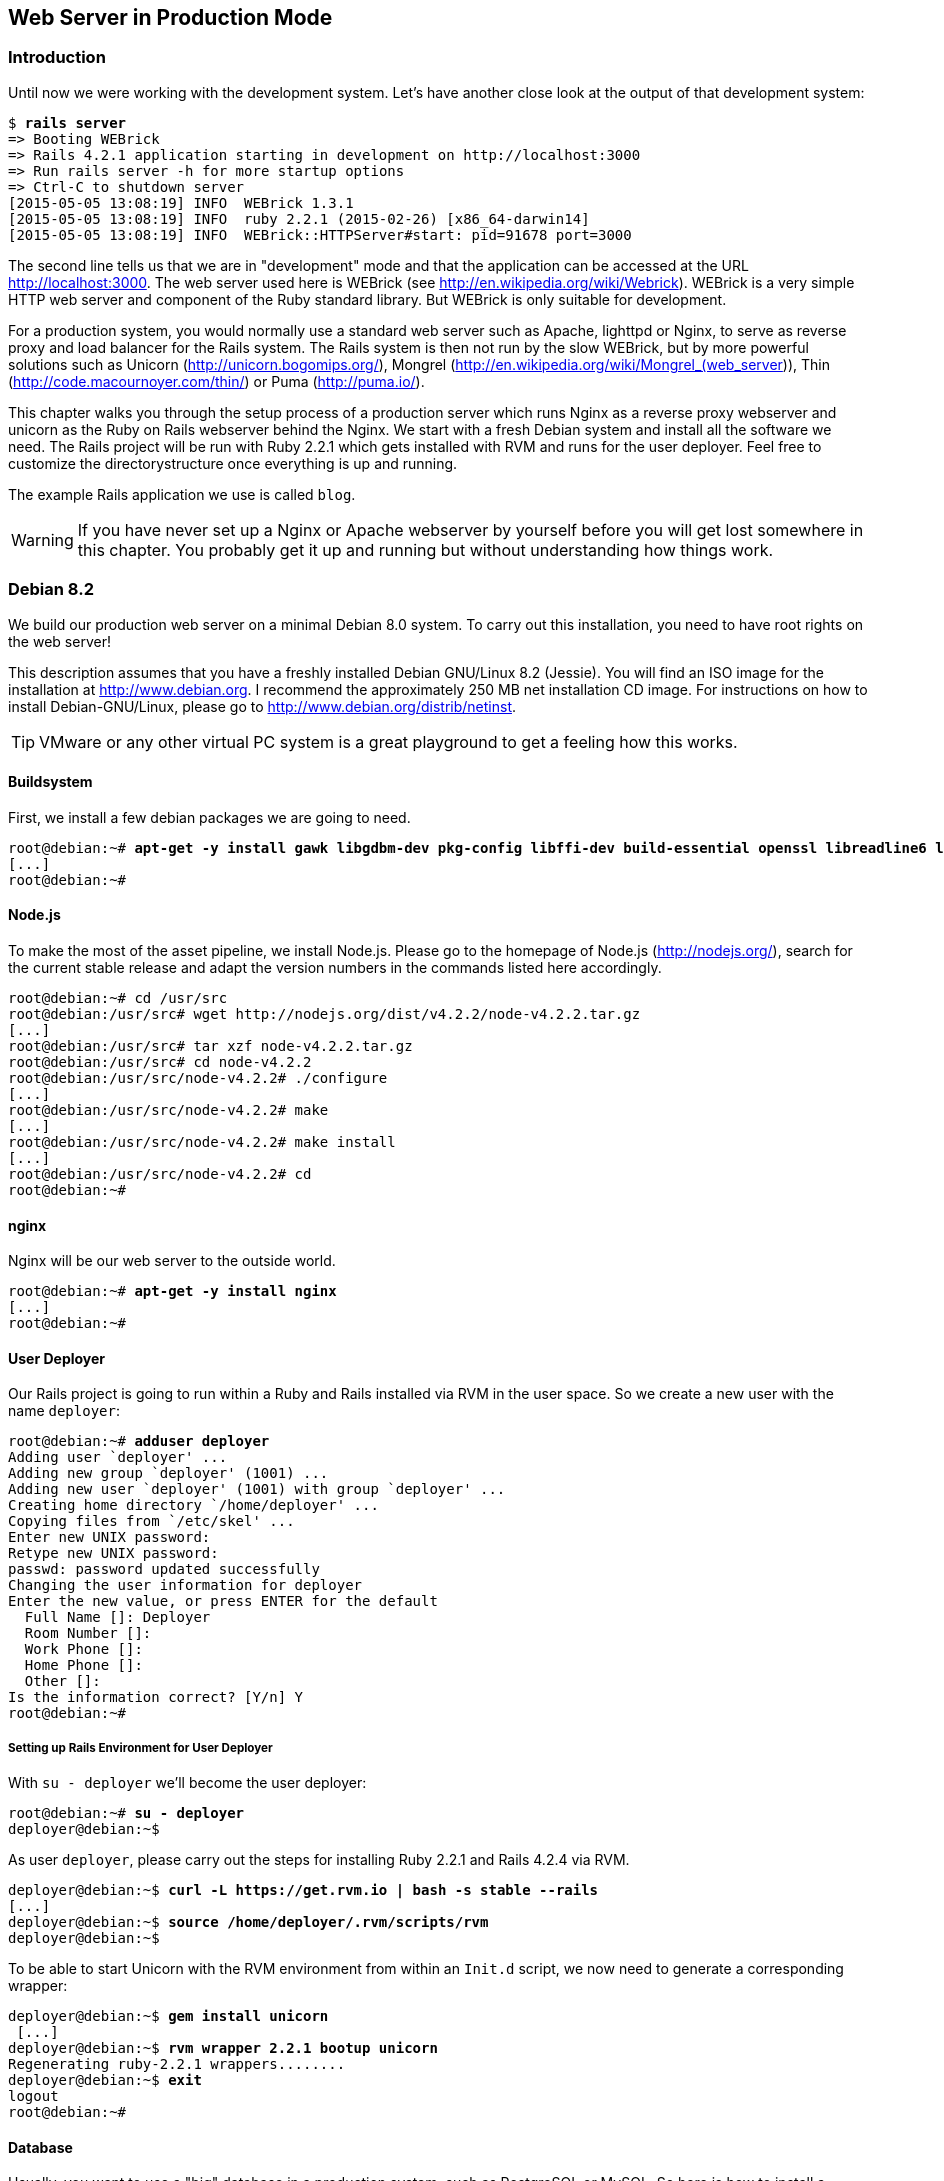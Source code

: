 [[web-server-in-production-mode]]
Web Server in Production Mode
-----------------------------

[[introduction]]
Introduction
~~~~~~~~~~~~

Until now we were working with the development system. Let’s have
another close look at the output of that development system:

[subs="quotes"]
----
$ **rails server**
=> Booting WEBrick
=> Rails 4.2.1 application starting in development on http://localhost:3000
=> Run `rails server -h` for more startup options
=> Ctrl-C to shutdown server
[2015-05-05 13:08:19] INFO  WEBrick 1.3.1
[2015-05-05 13:08:19] INFO  ruby 2.2.1 (2015-02-26) [x86_64-darwin14]
[2015-05-05 13:08:19] INFO  WEBrick::HTTPServer#start: pid=91678 port=3000
----

The second line tells us that we are in "development" mode and that
the application can be accessed at the URL http://localhost:3000. The
web server used here is WEBrick (see
http://en.wikipedia.org/wiki/Webrick). WEBrick is a very simple HTTP web
server and component of the Ruby standard library. But WEBrick is only
suitable for development.

For a production system, you would normally use a standard web server
such as Apache, lighttpd or Nginx, to serve as reverse proxy and load
balancer for the Rails system. The Rails system is then not run by the
slow WEBrick, but by more powerful solutions such as Unicorn
(http://unicorn.bogomips.org/), Mongrel
(http://en.wikipedia.org/wiki/Mongrel_(web_server)), Thin
(http://code.macournoyer.com/thin/) or Puma (http://puma.io/).

This chapter walks you through the setup process of a production server
which runs Nginx as a reverse proxy webserver and unicorn as the Ruby on
Rails webserver behind the Nginx. We start with a fresh Debian system
and install all the software we need. The Rails project will be run with
Ruby 2.2.1 which gets installed with RVM and runs for the user deployer.
Feel free to customize the directorystructure once everything is up and
running.

The example Rails application we use is called `blog`.

WARNING: If you have never set up a Nginx or Apache webserver by yourself before
         you will get lost somewhere in this chapter. You probably get it up and
         running but without understanding how things work.

[[debian-8.2]]
Debian 8.2
~~~~~~~~~~

We build our production web server on a minimal Debian 8.0 system. To
carry out this installation, you need to have root rights on the web
server!

This description assumes that you have a freshly installed Debian
GNU/Linux 8.2 (Jessie). You will find an ISO image for the installation
at http://www.debian.org. I recommend the approximately 250 MB net
installation CD image. For instructions on how to install
Debian-GNU/Linux, please go to http://www.debian.org/distrib/netinst.

TIP: VMware or any other virtual PC system is a great playground to get a
     feeling how this works.

[[buildsystem]]
Buildsystem
^^^^^^^^^^^

First, we install a few debian packages we are going to need.

[subs="quotes"]
----
root@debian:~# **apt-get -y install gawk libgdbm-dev pkg-config libffi-dev build-essential openssl libreadline6 libreadline6-dev curl git-core zlib1g zlib1g-dev libssl-dev libyaml-dev libsqlite3-dev sqlite3 libxml2-dev libxslt-dev autoconf libc6-dev ncurses-dev automake libtool bison subversion python**
[...]
root@debian:~#
----

[[node.js]]
Node.js
^^^^^^^

To make the most of the asset pipeline, we install Node.js. Please go to
the homepage of Node.js (http://nodejs.org/), search for the current
stable release and adapt the version numbers in the commands listed here
accordingly.

[subs="quotes"]
----
root@debian:~# cd /usr/src
root@debian:/usr/src# wget http://nodejs.org/dist/v4.2.2/node-v4.2.2.tar.gz
[...]
root@debian:/usr/src# tar xzf node-v4.2.2.tar.gz
root@debian:/usr/src# cd node-v4.2.2
root@debian:/usr/src/node-v4.2.2# ./configure
[...]
root@debian:/usr/src/node-v4.2.2# make
[...]
root@debian:/usr/src/node-v4.2.2# make install
[...]
root@debian:/usr/src/node-v4.2.2# cd
root@debian:~#
----

[[nginx]]
nginx
^^^^^

Nginx will be our web server to the outside world.

[subs="quotes"]
----
root@debian:~# **apt-get -y install nginx**
[...]
root@debian:~#
----

[[user-deployer]]
User Deployer
^^^^^^^^^^^^^

Our Rails project is going to run within a Ruby and Rails installed via
RVM in the user space. So we create a new user with the name `deployer`:

[subs="quotes"]
----
root@debian:~# **adduser deployer**
Adding user `deployer' ...
Adding new group `deployer' (1001) ...
Adding new user `deployer' (1001) with group `deployer' ...
Creating home directory `/home/deployer' ...
Copying files from `/etc/skel' ...
Enter new UNIX password:
Retype new UNIX password:
passwd: password updated successfully
Changing the user information for deployer
Enter the new value, or press ENTER for the default
  Full Name []: Deployer
  Room Number []:
  Work Phone []:
  Home Phone []:
  Other []:
Is the information correct? [Y/n] Y
root@debian:~#
----

[[setting-up-rails-environment-for-user-deployer]]
Setting up Rails Environment for User Deployer
++++++++++++++++++++++++++++++++++++++++++++++

With `su - deployer` we’ll become the user deployer:

[subs="quotes"]
----
root@debian:~# **su - deployer**
deployer@debian:~$
----

As user `deployer`, please carry out the steps for installing Ruby 2.2.1
and Rails 4.2.4 via RVM.

[subs="quotes"]
----
deployer@debian:~$ **curl -L https://get.rvm.io | bash -s stable --rails**
[...]
deployer@debian:~$ **source /home/deployer/.rvm/scripts/rvm**
deployer@debian:~$
----

To be able to start Unicorn with the RVM environment from within an
`Init.d` script, we now need to generate a corresponding wrapper:

[subs="quotes"]
----
deployer@debian:~$ **gem install unicorn**
 [...]
deployer@debian:~$ **rvm wrapper 2.2.1 bootup unicorn**
Regenerating ruby-2.2.1 wrappers........
deployer@debian:~$ **exit**
logout
root@debian:~#
----

[[database]]
Database
^^^^^^^^

Usually, you want to use a "big" database in a production system, such
as PostgreSQL or MySQL. So here is how to install a MySQL database on
this system and what you need to adapt in the Rails project.

[[mysql-installation]]
MySQL Installation
++++++++++++++++++

Next, we install the database MySQL. You will be asked for a database
password. Please remember this password. Later, `root` can use it to log
in to the database.

[subs="quotes"]
----
root@debian:~# **apt-get -y install mysql-server libmysql-ruby libmysqlclient-dev**
[...]
root@debian:~#
----

[[creating-database-with-rights]]
Creating Database with Rights
+++++++++++++++++++++++++++++

In the MySQL database, we need to create the database `blog` with access
rights for the user `deployer`:

[subs="quotes"]
----
deployer@debian:~$ **mysql -u root -p**
Enter password:
Welcome to the MySQL monitor.  Commands end with ; or \g.
Your MySQL connection id is 45
Server version: 5.5.43-0+deb8u1 (Debian)

Copyright (c) 2000, 2015, Oracle and/or its affiliates. All rights reserved.

Oracle is a registered trademark of Oracle Corporation and/or its
affiliates. Other names may be trademarks of their respective
owners.

Type 'help;' or '\h' for help. Type '\c' to clear the current input statement.

mysql> CREATE DATABASE blog;
Query OK, 1 row affected (0.00 sec)

mysql> GRANT USAGE ON *.* TO deployer@localhost IDENTIFIED BY 'IhrLieblingsPasswort';
Query OK, 0 rows affected (0.00 sec)

mysql> GRANT ALL PRIVILEGES ON blog.* TO deployer@localhost;
Query OK, 0 rows affected (0.00 sec)

mysql> exit
Bye
deployer@debian:~$
----

IMPORTANT: Please DO CHANGE THE PASSWORD! Otherwise it will be the same password
           for everybody who reads this book which would be a security risk.

[[memcache]]
Memcache
^^^^^^^^

If you are working with a cache server (highly recommended), you of
course have to install the appropriate software. For memcached
(http://memcached.org/) you would enter this:

[subs="quotes"]
----
root@debian:~# **apt-get -y install memcached**
[...]
root@debian:~#
----

[[setting-up-a-new-rails-project]]
Setting Up a New Rails Project
~~~~~~~~~~~~~~~~~~~~~~~~~~~~~~

To keep this guide as simple as possible, we create a simple blog in the
homedirectory of the user `deployer`.

[subs="quotes"]
----
root@debian:~# **su - deployer**
deployer@debian:~$ **rails new blog**
[...]
deployer@debian:~$ **cd blog**
deployer@debian:~$ **bundle install**
[...]
deployer@debian:~/blog$ **rails generate scaffold post subject content:text**
[...]
deployer@debian:~/blog$
----

[[adapting-gemfile]]
Adapting Gemfile
^^^^^^^^^^^^^^^^

Please add the following content into the file `Gemfile`:

[source,config]
.Gemfile
----
group :production do
  gem 'mysql'
  gem 'unicorn'
end
----

Then install all gems with `bundle install`:

[subs="quotes"]
----
deployer@debian:~/blog$ **bundle install**
[...]
deployer@debian:~/blog$
----

To get a root URL we’ll change to `config/routes.rb` file to this:

[source,ruby]
.config/routes.rb
----
Blog::Application.routes.draw do
  resources :posts
  root 'posts#index'
end
----

[[production-database-configuration]]
Production Database Configuration
^^^^^^^^^^^^^^^^^^^^^^^^^^^^^^^^^

In the file `config/database.yml` you need to enter the database
configuration for the MySQL database for the production system. Please
make sure you enter the correct password.

[source,yaml]
.config/database.yml
----
# SQLite version 3.x
#   gem install sqlite3
#
#   Ensure the SQLite 3 gem is defined in your Gemfile
#   gem 'sqlite3'
#
default: &default
  adapter: sqlite3
  pool: 5
  timeout: 5000

development:
  <<: *default
  database: db/development.sqlite3

# Warning: The database defined as "test" will be erased and
# re-generated from your development database when you run "rake".
# Do not set this db to the same as development or production.
test:
  <<: *default
  database: db/test.sqlite3


production:
  adapter: mysql
  encoding: utf8
  database: blog
  username: deployer
  password: YourFavoritePassword
----

IMPORTANT: Again: Please change the password!

[[unicorn-configuration]]
Unicorn Configuration
^^^^^^^^^^^^^^^^^^^^^

For the Unicorn configuration, we use the file
https://raw.github.com/defunkt/unicorn/master/examples/unicorn.conf.rb
as basis and save it as follows in the file `config/unicorn.rb` after we
adapt it to our server:

[source,ruby]
.config/unicorn.rb
----
# Sample verbose configuration file for Unicorn (not Rack)
#
# This configuration file documents many features of Unicorn
# that may not be needed for some applications. See
# http://unicorn.bogomips.org/examples/unicorn.conf.minimal.rb
# for a much simpler configuration file.
#
# See http://unicorn.bogomips.org/Unicorn/Configurator.html for complete
# documentation.

# Use at least one worker per core if you're on a dedicated server,
# more will usually help for _short_ waits on databases/caches.
worker_processes 4

# Since Unicorn is never exposed to outside clients, it does not need to
# run on the standard HTTP port (80), there is no reason to start Unicorn
# as root unless it's from system init scripts.
# If running the master process as root and the workers as an unprivileged
# user, do this to switch euid/egid in the workers (also chowns logs):
user "deployer", "www-data"

# Help ensure your application will always spawn in the symlinked
# "current" directory that Capistrano sets up.
APP_PATH = "/home/deployer/blog"
working_directory APP_PATH # available in 0.94.0+

# listen on both a Unix domain socket and a TCP port,
# we use a shorter backlog for quicker failover when busy
listen "/tmp/.unicorn_blog.sock", :backlog => 64
listen 8080, :tcp_nopush => true

# nuke workers after 30 seconds instead of 60 seconds (the default)
timeout 30

# feel free to point this anywhere accessible on the filesystem
pid "/var/run/unicorn_blog.pid"

# By default, the Unicorn logger will write to stderr.
# Additionally, ome applications/frameworks log to stderr or stdout,
# so prevent them from going to /dev/null when daemonized here:
stderr_path APP_PATH + "/log/unicorn_blog.stderr.log"
stdout_path APP_PATH + "/log/unicorn_blog.stdout.log"

# combine Ruby 2.0.0dev or REE with "preload_app true" for memory savings
# http://rubyenterpriseedition.com/faq.html#adapt_apps_for_cow
preload_app true
GC.respond_to?(:copy_on_write_friendly=) and
  GC.copy_on_write_friendly = true

# Enable this flag to have unicorn test client connections by writing the
# beginning of the HTTP headers before calling the application.  This
# prevents calling the application for connections that have disconnected
# while queued.  This is only guaranteed to detect clients on the same
# host unicorn runs on, and unlikely to detect disconnects even on a
# fast LAN.
check_client_connection false

before_fork do |server, worker|
  # the following is highly recomended for Rails + "preload_app true"
  # as there's no need for the master process to hold a connection
  defined?(ActiveRecord::Base) and
    ActiveRecord::Base.connection.disconnect!

  # The following is only recommended for memory/DB-constrained
  # installations.  It is not needed if your system can house
  # twice as many worker_processes as you have configured.
  #
  # # This allows a new master process to incrementally
  # # phase out the old master process with SIGTTOU to avoid a
  # # thundering herd (especially in the "preload_app false" case)
  # # when doing a transparent upgrade.  The last worker spawned
  # # will then kill off the old master process with a SIGQUIT.
  # old_pid = "#{server.config[:pid]}.oldbin"
  # if old_pid != server.pid
  #   begin
  #     sig = (worker.nr + 1) >= server.worker_processes ? :QUIT : :TTOU
  #     Process.kill(sig, File.read(old_pid).to_i)
  #   rescue Errno::ENOENT, Errno::ESRCH
  #   end
  # end
  #
  # Throttle the master from forking too quickly by sleeping.  Due
  # to the implementation of standard Unix signal handlers, this
  # helps (but does not completely) prevent identical, repeated signals
  # from being lost when the receiving process is busy.
  # sleep 1
end

after_fork do |server, worker|
  # per-process listener ports for debugging/admin/migrations
  # addr = "127.0.0.1:#{9293 + worker.nr}"
  # server.listen(addr, :tries => -1, :delay => 5, :tcp_nopush => true)

  # the following is *required* for Rails + "preload_app true",
  defined?(ActiveRecord::Base) and
    ActiveRecord::Base.establish_connection

  # if preload_app is true, then you may also want to check and
  # restart any other shared sockets/descriptors such as Memcached,
  # and Redis.  TokyoCabinet file handles are safe to reuse
  # between any number of forked children (assuming your kernel
  # correctly implements pread()/pwrite() system calls)
end
----

[[rake-dbmigration]]
rake db:migration
^^^^^^^^^^^^^^^^^

We still need to create the database:

[subs="quotes"]
----
deployer@debian:~/blog$ **rake db:migrate RAILS_ENV=production**
[...]
deployer@debian:~/blog$
----

IMPORTANT: Please ensure that the `rake db:migrate` concludes with a
           `RAILS_ENV=production`. This is to migrate the production database.

[[rake-assetsprecompile]]
rake assets:precompile
^^^^^^^^^^^^^^^^^^^^^^

`rake assets:precompile` ensures that all assets in the asset pipeline
are made available for the production environment (see ?).

[subs="quotes"]
----
deployer@debian:~/blog$ **rake assets:precompile**
[...]
deployer@debian:~/blog$
----

[[unicorn-init-script]]
Unicorn Init Script
^^^^^^^^^^^^^^^^^^^

Now you need to continue working as user `root`:

[subs="quotes"]
----
deployer@debian:~/blog$ **exit**
logout
root@debian:~$
----

Create the init script `/etc/init.d/unicorn_blog` with the following
content:

[source,bash]
./etc/init.d/unicorn_blog
----
#!/bin/bash

### BEGIN INIT INFO
# Provides:          unicorn
# Required-Start:    $remote_fs $syslog
# Required-Stop:     $remote_fs $syslog
# Default-Start:     2 3 4 5
# Default-Stop:      0 1 6
# Short-Description: Unicorn webserver
# Description:       Unicorn webserver for the blog
### END INIT INFO

UNICORN=/home/deployer/.rvm/bin/bootup_unicorn
UNICORN_ARGS="-D -c /home/deployer/blog/config/unicorn.rb -E production"
KILL=/bin/kill
PID=/var/run/unicorn_blog.pid

sig () {
  test -s "$PID" && kill -$1 `cat $PID`
}

case "$1" in
        start)
                echo "Starting unicorn..."
                $UNICORN $UNICORN_ARGS
                ;;
        stop)
                sig QUIT && exit 0
                echo >&2 "Not running"
                ;;
        restart)
                $0 stop
                $0 start
                ;;
        status)
                ;;
        *)
                echo "Usage: $0 {start|stop|restart|status}"
                ;;
esac
----

You still have to activate the init script and start Unicorn:

[subs="quotes"]
----
root@debian:~# **chmod +x /etc/init.d/unicorn_blog**
root@debian:~# **update-rc.d -f unicorn_blog defaults**
root@debian:~# **/etc/init.d/unicorn_blog start**
Starting unicorn...
root@debian:~#
----

Your Rails project is now accessible via the IP address of the web
server.

[[nginx-configuration]]
nginx Configuration
^^^^^^^^^^^^^^^^^^^

For the Rails project, we add a new configuration file
`/etc/nginx/sites-available/blog.conf` with the following content:

[source,config]
./etc/nginx/sites-available/blog.conf
----
upstream unicorn {
  server unix:/tmp/.unicorn_blog.sock fail_timeout=0;
}

server {
  listen 80 default deferred;
  # server_name example.com;
  root /home/deployer/blog/public;

  location / {
    gzip_static on;
  }

  location ^~ /assets/ {
    gzip_static on;
    expires max;
    add_header Cache-Control public;
  }

  try_files $uri/index.html $uri @unicorn;
  location @unicorn {
    proxy_set_header X-Forwarded-For $proxy_add_x_forwarded_for;
    proxy_set_header Host $http_host;
    proxy_redirect off;
    proxy_pass http://unicorn;
  }

  error_page 500 502 503 504 /500.html;
  client_max_body_size 4G;
  keepalive_timeout 10;
}
----

We link this configuration file into the /etc/nginx/sites-enabled
directory to have it loaded by Nginx. The default file can be deleted.
After that we restart Nginx and are all set. You can access the Rails
application through the IP address of this server.

[subs="quotes"]
----
root@debian:~# **ln -s /etc/nginx/sites-available/blog /etc/nginx/sites-enabled/**
root@debian:~# **rm /etc/nginx/sites-enabled/default**
root@debian:~# **/etc/init.d/nginx restart**
[ ok ] Restarting nginx (via systemctl): nginx.service.
root@debian:~#
----

[[loading-updated-versions-of-the-rails-project]]
Loading Updated Versions of the Rails Project
^^^^^^^^^^^^^^^^^^^^^^^^^^^^^^^^^^^^^^^^^^^^^

If you want to activate Updates to the Rails project, you need to copy
them into the directory `/home/deployer/blog` and log in as user
`deployer` to run `rake assets:precompile` (see
xref:asset-pipeline["Asset Pipeline"]).

[subs="quotes"]
----
deployer@debian:~/blog$ **rake assets:precompile**
[...]
deployer@debian:~/blog$
----

If you bring in new migrations, you of course also need to do a
`rake db:migrate RAILS_ENV=production`:

[subs="quotes"]
----
deployer@debian:~/blog$ **rake db:migrate RAILS_ENV=production**
[...]
deployer@debian:~/blog$
----

Then you need to restart Unicorn as user `root`:

[subs="quotes"]
----
root@debian:~# **/etc/init.d/unicorn_blog restart**
Starting unicorn...
root@debian:~#
----

[[misc]]
Misc
~~~~

[[alternative-setups]]
Alternative Setups
^^^^^^^^^^^^^^^^^^

The RVM, unicorn and Nginx way is fast and makes it possible to setup
different Ruby versions on one server. But many admins prefer an easier
installation process which is promised by Phusion Passenger. Have a look
at https://www.phusionpassenger.com for more information about
Passenger. It is a very good and reliable solution.

[[what-else-there-is-to-do]]
What Else There Is To Do
^^^^^^^^^^^^^^^^^^^^^^^^

Please always consider the following points - every admin has to decide
these for him- or herself and implement them accordingly:

* Automatic and regular backup of database and Rails project.
* Set up log rotations of log files.
* Set up monitoring for system load and hard drive space.
* Regularly install Debian security updates as soon as they become
available.

[[and-co.]]
404 and Co.
^^^^^^^^^^^

Finally, please look into the `public` directory in your Rails project
and adapt the HTML pages saved there to your own requirements.
Primarily, this is about the design of the pages. In the default
setting, these are somewhat sparse and do not have any relation to the
rest of your website. If you decide to update your web page and shut
down your Unicorn server to do so, nginx will deliver the web page
`public/500.html` in the meantime.

You will find a list of HTTP error codes at
http://en.wikipedia.org/wiki/List_of_HTTP_status_codes

[[multiple-rails-servers-on-one-system]]
Multiple Rails Servers on One System
^^^^^^^^^^^^^^^^^^^^^^^^^^^^^^^^^^^^

You can runs several Rails servers on one system without any problems.
You need to set up a separate Unicorn for each Rails server. You can
then distribute to it from nginx. With nginx you can also define on
which IP address a Rails server is accessible from the outside.

[[cloud-platform-as-service-provider]]
Cloud Platform as Service Provider
~~~~~~~~~~~~~~~~~~~~~~~~~~~~~~~~~~

If you do not have a web server available on the internet or want to
deploy to a PaaS (Platform as a Service) system right from the start,
you should have a look at what the various providers have to offer. The
two US market leaders are currently Heroku (http://www.heroku.com/) and
Engine Yard (http://www.engineyard.com/).

PaaS as platform usually offers less options than your own server. But
you have 7x24 support for this platform if anything does not work
properly.
